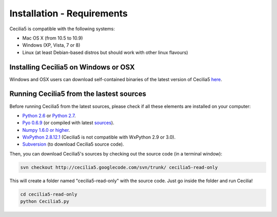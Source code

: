 Installation - Requirements
============================

Cecilia5 is compatible with the following systems:

- Mac OS X (from 10.5 to 10.9) 
- Windows (XP, Vista, 7 or 8)
- Linux (at least Debian-based distros but should work with other linux flavours)
    

Installing Cecilia5 on Windows or OSX
---------------------------------------

Windows and OSX users can download self-contained binaries of the latest version of 
Cecilia5 `here <http://ajaxsoundstudio.com/software/cecilia/>`_.

Running Cecilia5 from the lastest sources
-------------------------------------------

Before running Cecilia5 from the latest sources, 
please check if all these elements are installed on your computer:

- `Python 2.6 <https://www.python.org/download/releases/2.6.6>`_ or `Python 2.7 <https://www.python.org/download/releases/2.7.6>`_. 
- `Pyo 0.6.9 <http://ajaxsoundstudio.com/software/pyo/>`_ (or compiled with latest `sources <http://code.google.com/p/pyo>`_).
- `Numpy 1.6.0 or higher <http://sourceforge.net/projects/numpy/files/NumPy/>`_.
- `WxPython 2.8.12.1 <http://sourceforge.net/projects/wxpython/files/wxPython/2.8.12.1/>`_ (Cecilia5 is not compatible with WxPython 2.9 or 3.0). 
- `Subversion <http://subversion.apache.org/packages.html>`_ (to download Cecilia5 source code).
    
Then, you can download Cecilia5's sources by checking out the source code (in a terminal window):
    
.. code-block:: bash

    svn checkout http://cecilia5.googlecode.com/svn/trunk/ cecilia5-read-only
    
This will create a folder named "cecilia5-read-only" with the source code. 
Just go inside the folder and run Cecilia!

.. code-block:: bash

    cd cecilia5-read-only
    python Cecilia5.py

